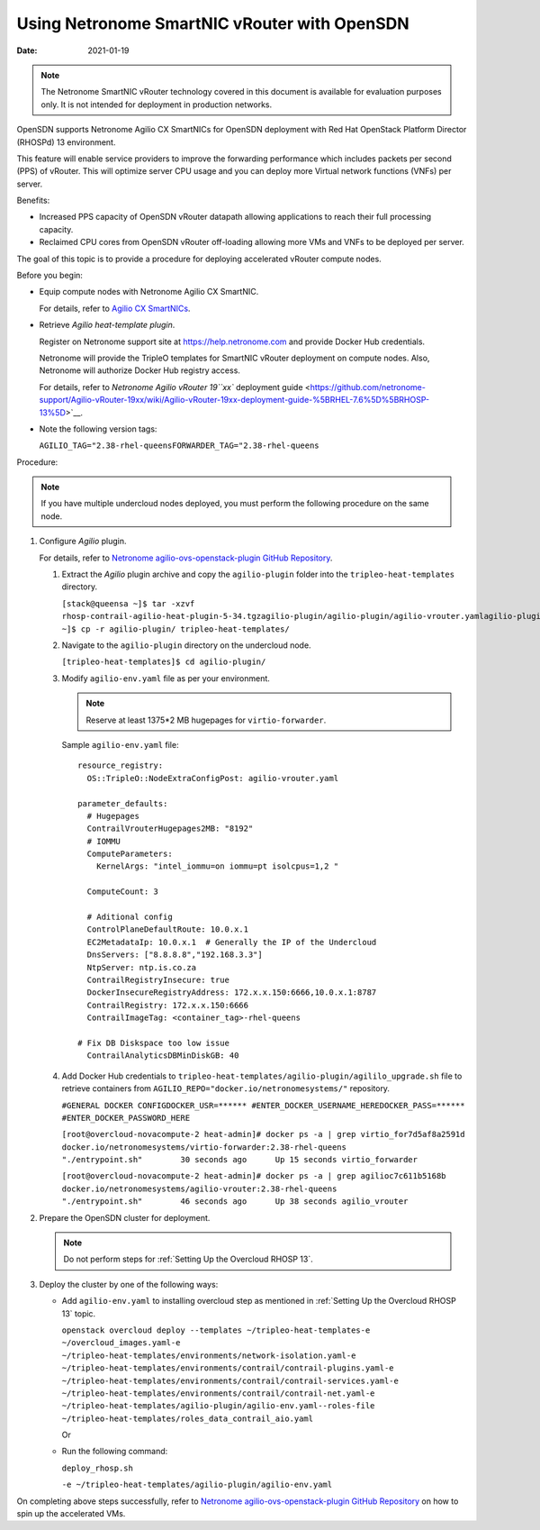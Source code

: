Using Netronome SmartNIC vRouter with OpenSDN
=========================================================

:date: 2021-01-19

.. note::

   The Netronome SmartNIC vRouter technology covered in this document is
   available for evaluation purposes only. It is not intended for
   deployment in production networks.

OpenSDN supports Netronome Agilio CX SmartNICs for OpenSDN
deployment with Red Hat OpenStack Platform Director (RHOSPd) 13
environment.

This feature will enable service providers to improve the forwarding
performance which includes packets per second (PPS) of vRouter. This
will optimize server CPU usage and you can deploy more Virtual network
functions (VNFs) per server.

Benefits:

-  Increased PPS capacity of OpenSDN vRouter datapath allowing
   applications to reach their full processing capacity.

-  Reclaimed CPU cores from OpenSDN vRouter off-loading allowing more
   VMs and VNFs to be deployed per server.

The goal of this topic is to provide a procedure for deploying
accelerated vRouter compute nodes.

Before you begin:

-  Equip compute nodes with Netronome Agilio CX SmartNIC.

   For details, refer to `Agilio CX
   SmartNICs <https://www.netronome.com/products/agilio-cx/>`__.

-  Retrieve *Agilio heat-template plugin*.

   Register on Netronome support site at https://help.netronome.com and
   provide Docker Hub credentials.

   Netronome will provide the TripleO templates for SmartNIC vRouter
   deployment on compute nodes. Also, Netronome will authorize Docker
   Hub registry access.

   For details, refer to `Netronome Agilio vRouter 19\ ``xx`` deployment
   guide <https://github.com/netronome-support/Agilio-vRouter-19xx/wiki/Agilio-vRouter-19xx-deployment-guide-%5BRHEL-7.6%5D%5BRHOSP-13%5D>`__.

-  Note the following version tags:

   ``AGILIO_TAG="2.38-rhel-queensFORWARDER_TAG="2.38-rhel-queens``

Procedure:

.. note::

   If you have multiple undercloud nodes deployed, you must perform the
   following procedure on the same node.

1. Configure *Agilio* plugin.

   For details, refer to `Netronome agilio-ovs-openstack-plugin GitHub
   Repository <https://github.com/Netronome/agilio-ovs-openstack-plugin>`__.

   1. Extract the *Agilio* plugin archive and copy the ``agilio-plugin``
      folder into the ``tripleo-heat-templates`` directory.

      ``[stack@queensa ~]$ tar -xzvf rhosp-contrail-agilio-heat-plugin-5-34.tgzagilio-plugin/agilio-plugin/agilio-vrouter.yamlagilio-plugin/agilio_upgrade.shagilio-plugin/deploy_rhosp.shagilio-plugin/nfp_udev.shagilio-plugin/agilio-env.yamlagilio-plugin/versionagilio-plugin/README.md[stack@queensa ~]$ cp -r agilio-plugin/ tripleo-heat-templates/``

   2. Navigate to the ``agilio-plugin`` directory on the undercloud
      node.

      ``[tripleo-heat-templates]$ cd agilio-plugin/``

   3. Modify ``agilio-env.yaml`` file as per your
      environment.
      
      .. note:: 

         Reserve at least 1375*2 MB hugepages for ``virtio-forwarder``.
      
      Sample ``agilio-env.yaml`` file:
      
      ::

         resource_registry:
           OS::TripleO::NodeExtraConfigPost: agilio-vrouter.yaml

         parameter_defaults:
           # Hugepages
           ContrailVrouterHugepages2MB: "8192"
           # IOMMU
           ComputeParameters:
             KernelArgs: "intel_iommu=on iommu=pt isolcpus=1,2 " 

           ComputeCount: 3

           # Aditional config
           ControlPlaneDefaultRoute: 10.0.x.1
           EC2MetadataIp: 10.0.x.1  # Generally the IP of the Undercloud
           DnsServers: ["8.8.8.8","192.168.3.3"]
           NtpServer: ntp.is.co.za
           ContrailRegistryInsecure: true
           DockerInsecureRegistryAddress: 172.x.x.150:6666,10.0.x.1:8787
           ContrailRegistry: 172.x.x.150:6666
           ContrailImageTag: <container_tag>-rhel-queens

         # Fix DB Diskspace too low issue
           ContrailAnalyticsDBMinDiskGB: 40

   4. Add Docker Hub credentials to
      ``tripleo-heat-templates/agilio-plugin/agililo_upgrade.sh`` file
      to retrieve containers from
      ``AGILIO_REPO="docker.io/netronomesystems/"`` repository.

      ``#GENERAL DOCKER CONFIGDOCKER_USR=****** #ENTER_DOCKER_USERNAME_HEREDOCKER_PASS=****** #ENTER_DOCKER_PASSWORD_HERE``

      ``[root@overcloud-novacompute-2 heat-admin]# docker ps -a | grep virtio_for7d5af8a2591d        docker.io/netronomesystems/virtio-forwarder:2.38-rhel-queens           "./entrypoint.sh"        30 seconds ago      Up 15 seconds virtio_forwarder``

      ``[root@overcloud-novacompute-2 heat-admin]# docker ps -a | grep agilioc7c611b5168b        docker.io/netronomesystems/agilio-vrouter:2.38-rhel-queens             "./entrypoint.sh"        46 seconds ago      Up 38 seconds agilio_vrouter``

2. Prepare the OpenSDN cluster for deployment.

   .. note::

      Do not perform steps for :ref:`Setting Up the Overcloud RHOSP 13`.

3. Deploy the cluster by one of the following ways:

   -  Add ``agilio-env.yaml`` to installing overcloud step as mentioned
      in :ref:`Setting Up the Overcloud RHOSP 13` topic.

      ``openstack overcloud deploy --templates ~/tripleo-heat-templates-e ~/overcloud_images.yaml-e ~/tripleo-heat-templates/environments/network-isolation.yaml-e ~/tripleo-heat-templates/environments/contrail/contrail-plugins.yaml-e ~/tripleo-heat-templates/environments/contrail/contrail-services.yaml-e ~/tripleo-heat-templates/environments/contrail/contrail-net.yaml-e ~/tripleo-heat-templates/agilio-plugin/agilio-env.yaml--roles-file ~/tripleo-heat-templates/roles_data_contrail_aio.yaml``

      Or

   -  Run the following command:

      ``deploy_rhosp.sh``

      ``-e ~/tripleo-heat-templates/agilio-plugin/agilio-env.yaml``

On completing above steps successfully, refer to `Netronome
agilio-ovs-openstack-plugin GitHub
Repository <https://github.com/Netronome/agilio-ovs-openstack-plugin>`__
on how to spin up the accelerated VMs.

 
